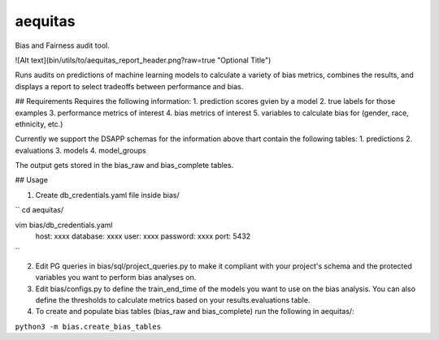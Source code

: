 ======
aequitas
======

Bias and Fairness audit tool.

![Alt text](bin/utils/to/aequitas_report_header.png?raw=true "Optional Title")

Runs audits on predictions of machine learning models to calculate a variety of bias metrics, combines the results, and displays a report to select tradeoffs between performance and bias.

## Requirements
Requires the following information:
1. prediction scores gvien by a model
2. true labels for those examples
3. performance metrics of interest
4. bias metrics of interest
5. variables to calculate bias for (gender, race, ethnicity, etc.)

Currently we support the DSAPP schemas for the information above thart contain the following tables:
1. predictions
2. evaluations
3. models
4. model_groups

The output gets stored in the bias_raw and bias_complete tables.


## Usage

1. Create db_credentials.yaml file inside bias/

``
cd aequitas/


vim bias/db_credentials.yaml
    host: xxxx
    database: xxxx
    user: xxxx
    password: xxxx
    port: 5432
``

2. Edit PG queries in bias/sql/project_queries.py to make it compliant with your project's schema and the protected variables you want to perform bias analyses on.

3. Edit bias/configs.py to define the train_end_time of the models you want to use on the bias analysis. You can also define the thresholds to calculate metrics based on your results.evaluations table.

4. To create and populate bias tables (bias_raw and bias_complete) run the following in aequitas/:

``python3 -m bias.create_bias_tables``

